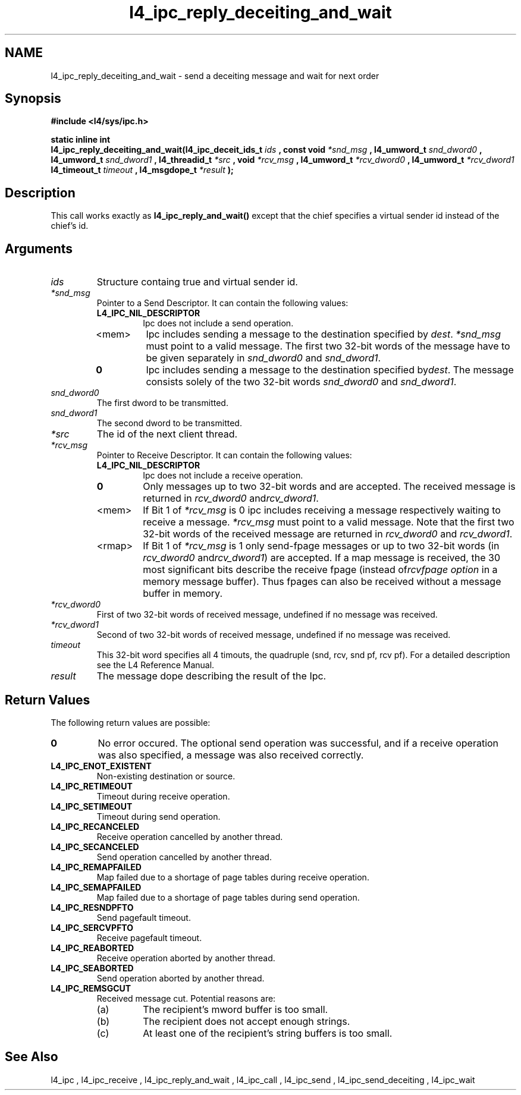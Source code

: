 .\"Warning: don't edit this file. It has been generated by typeset
.\" The next compilation will silently overwrite all changes.
.TH "l4_ipc_reply_deceiting_and_wait" 1 "16.07.96" "Institut" "User Commands"
.SH NAME
 l4_ipc_reply_deceiting_and_wait \- send a deceiting message and wait for next order

.SH " Synopsis"
.nf
\fB#include <l4/sys/ipc.h>\fP
.fi
.PP
\fBstatic inline int\fP 
.br
\fBl4_ipc_reply_deceiting_and_wait(l4_ipc_deceit_ids_t\fP
\fIids\fP \fB, const void\fP \fI*snd_msg\fP \fB, l4_umword_t\fP
\fIsnd_dword0\fP \fB, l4_umword_t\fP \fIsnd_dword1\fP \fB,
l4_threadid_t\fP \fI*src\fP \fB, void\fP \fI*rcv_msg\fP \fB, l4_umword_t\fP
\fI*rcv_dword0\fP \fB, l4_umword_t\fP \fI*rcv_dword1\fP
\fBl4_timeout_t\fP \fItimeout\fP \fB, l4_msgdope_t\fP \fI*result\fP \fB);\fP

.SH " Description"
This call works exactly as \fBl4_ipc_reply_and_wait()\fP except
that the chief specifies a virtual sender id instead of the chief's id.
.SH " Arguments"
.IP "\fIids\fP"
Structure containg true and virtual sender id.
.IP "\fI*snd_msg\fP"
Pointer to a Send Descriptor. It can contain the 
following values:
.RS
.IP "\fBL4_IPC_NIL_DESCRIPTOR\fP"
Ipc does not include a send operation.
.IP "<mem>"
Ipc includes sending a message to the destination 
specified by \fIdest\fP. \fI*snd_msg\fP must point to a valid
message. The first two 32\-bit words of the message have to be given 
separately in \fIsnd_dword0\fP and \fIsnd_dword1\fP.
.IP "\fB0\fP"
Ipc includes sending a message to the destination specified by\fIdest\fP. The message consists solely of the two 32\-bit words \fIsnd_dword0\fP and \fIsnd_dword1\fP. 
.RE
.IP "\fIsnd_dword0\fP"
The first dword to be transmitted.
.IP "\fIsnd_dword1\fP"
The second dword to be transmitted.
.IP "\fI*src\fP"
The id of the next client thread.
.IP "\fI*rcv_msg\fP"
Pointer to Receive Descriptor. It can contain the
following values: 
.RS
.IP "\fBL4_IPC_NIL_DESCRIPTOR\fP"
Ipc does not include a receive operation.
.IP "\fB0\fP"
Only messages up to two 32\-bit words and are
accepted. The received message is returned in \fIrcv_dword0\fP and\fIrcv_dword1\fP. 
.IP "<mem>"
If Bit 1 of \fI*rcv_msg\fP is 0 ipc includes receiving a
message respectively waiting to receive a message. \fI*rcv_msg\fP must
point to a valid message. Note that the first two 32\-bit words of the 
received message are returned in \fIrcv_dword0\fP and \fIrcv_dword1\fP.
.IP "<rmap>"
If Bit 1 of \fI*rcv_msg\fP is 1 only send\-fpage
messages or up to two 32\-bit words (in \fIrcv_dword0\fP and\fIrcv_dword1\fP) are accepted. If a map message is received, the 30
most significant bits describe the receive fpage (instead of\fIrcvfpage option\fP in a memory message buffer). Thus fpages can
also be received without a message buffer in memory. 
.RE
.IP "\fI*rcv_dword0\fP"
First of two 32\-bit words of received message,
undefined if no message was received. 
.IP "\fI*rcv_dword1\fP"
Second of two 32\-bit words of received message,
undefined if no message was received. 
.IP "\fItimeout\fP"
This 32\-bit word specifies all 4 timouts, the
quadruple (snd, rcv, snd pf, rcv pf). For a detailed description see
the L4 Reference Manual.
.IP "\fIresult\fP"
The message dope describing the result of the Ipc.
.SH "Return Values"
The following return values are possible:
.IP "\fB0\fP"
No error occured. The optional send operation was
successful, and if a receive operation was also specified, a message
was also received correctly. 
.IP "\fBL4_IPC_ENOT_EXISTENT\fP"
Non\-existing destination or source.
.IP "\fBL4_IPC_RETIMEOUT\fP"
Timeout during receive operation.
.IP "\fBL4_IPC_SETIMEOUT\fP"
Timeout during send operation.
.IP "\fBL4_IPC_RECANCELED\fP"
Receive operation cancelled by another thread.
.IP "\fBL4_IPC_SECANCELED\fP"
Send operation cancelled by another thread.
.IP "\fBL4_IPC_REMAPFAILED\fP"
Map failed due to a shortage of page
tables during receive operation.
.IP "\fBL4_IPC_SEMAPFAILED\fP"
Map failed due to a shortage of page
tables during send operation.
.IP "\fBL4_IPC_RESNDPFTO\fP"
Send pagefault timeout.
.IP "\fBL4_IPC_SERCVPFTO\fP"
Receive pagefault timeout.
.IP "\fBL4_IPC_REABORTED\fP"
Receive operation aborted by another
thread.
.IP "\fBL4_IPC_SEABORTED\fP"
Send operation aborted by another thread.
.IP "\fBL4_IPC_REMSGCUT\fP"
Received message cut. Potential reasons
are:
.RS
.IP "(a)"
The recipient's mword buffer is too small.
.IP "(b)"
The recipient does not accept enough strings.
.IP "(c)"
At least one of the recipient's string buffers is too small.
.RE
.SH "See Also"
 l4_ipc ,  l4_ipc_receive ,  l4_ipc_reply_and_wait ,  l4_ipc_call ,  l4_ipc_send ,  l4_ipc_send_deceiting , l4_ipc_wait  
